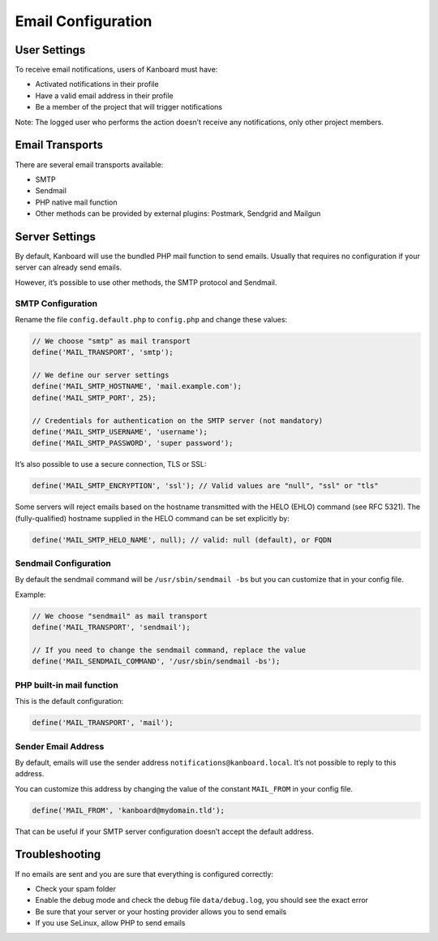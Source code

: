 Email Configuration
===================

User Settings
-------------

To receive email notifications, users of Kanboard must have:

-  Activated notifications in their profile
-  Have a valid email address in their profile
-  Be a member of the project that will trigger notifications

Note: The logged user who performs the action doesn’t receive any
notifications, only other project members.

Email Transports
----------------

There are several email transports available:

-  SMTP
-  Sendmail
-  PHP native mail function
-  Other methods can be provided by external plugins: Postmark, Sendgrid
   and Mailgun

Server Settings
---------------

By default, Kanboard will use the bundled PHP mail function to send
emails. Usually that requires no configuration if your server can
already send emails.

However, it’s possible to use other methods, the SMTP protocol and
Sendmail.

SMTP Configuration
~~~~~~~~~~~~~~~~~~

Rename the file ``config.default.php`` to ``config.php`` and change
these values:

.. code:: php

    // We choose "smtp" as mail transport
    define('MAIL_TRANSPORT', 'smtp');

    // We define our server settings
    define('MAIL_SMTP_HOSTNAME', 'mail.example.com');
    define('MAIL_SMTP_PORT', 25);

    // Credentials for authentication on the SMTP server (not mandatory)
    define('MAIL_SMTP_USERNAME', 'username');
    define('MAIL_SMTP_PASSWORD', 'super password');

It’s also possible to use a secure connection, TLS or SSL:

.. code:: php

    define('MAIL_SMTP_ENCRYPTION', 'ssl'); // Valid values are "null", "ssl" or "tls"

Some servers will reject emails based on the hostname transmitted with the HELO
(EHLO) command (see RFC 5321). The (fully-qualified) hostname supplied in the
HELO command can be set explicitly by:

.. code:: php

    define('MAIL_SMTP_HELO_NAME', null); // valid: null (default), or FQDN


Sendmail Configuration
~~~~~~~~~~~~~~~~~~~~~~

By default the sendmail command will be ``/usr/sbin/sendmail -bs`` but
you can customize that in your config file.

Example:

.. code:: php

    // We choose "sendmail" as mail transport
    define('MAIL_TRANSPORT', 'sendmail');

    // If you need to change the sendmail command, replace the value
    define('MAIL_SENDMAIL_COMMAND', '/usr/sbin/sendmail -bs');

PHP built-in mail function
~~~~~~~~~~~~~~~~~~~~~~~~~~

This is the default configuration:

.. code:: php

    define('MAIL_TRANSPORT', 'mail');

Sender Email Address
~~~~~~~~~~~~~~~~~~~~

By default, emails will use the sender address
``notifications@kanboard.local``. It’s not possible to reply to this
address.

You can customize this address by changing the value of the constant
``MAIL_FROM`` in your config file.

.. code:: php

    define('MAIL_FROM', 'kanboard@mydomain.tld');

That can be useful if your SMTP server configuration doesn’t accept the
default address.

Troubleshooting
---------------

If no emails are sent and you are sure that everything is configured
correctly:

-  Check your spam folder
-  Enable the debug mode and check the debug file ``data/debug.log``,
   you should see the exact error
-  Be sure that your server or your hosting provider allows you to send
   emails
-  If you use SeLinux, allow PHP to send emails
